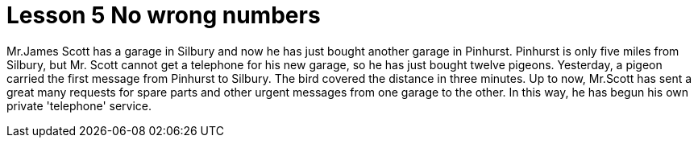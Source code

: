 = Lesson 5 No wrong numbers

Mr.James Scott has a garage in Silbury and now he has just bought another garage in Pinhurst. Pinhurst is only five miles from Silbury, but Mr. Scott cannot get a telephone for his new garage, so he has just bought twelve pigeons. Yesterday, a pigeon carried the first message from Pinhurst to Silbury. The bird covered the distance in three minutes. Up to now, Mr.Scott has sent a great many requests for spare parts and other urgent messages from one garage to the other. In this way, he has begun his own private 'telephone' service.
